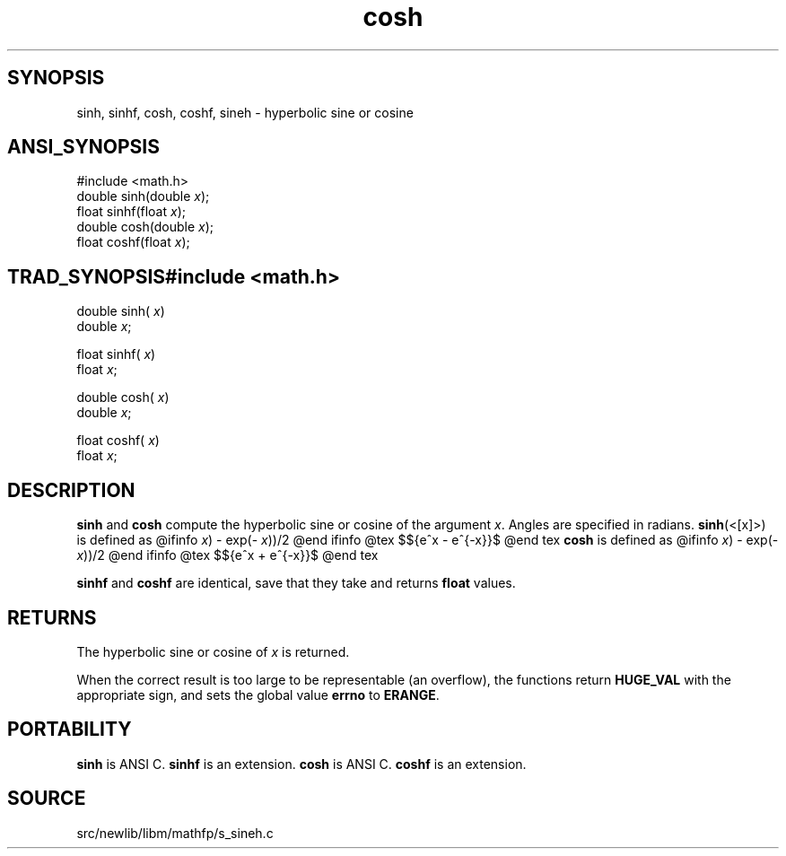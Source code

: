 .TH cosh 3 "" "" ""
.SH SYNOPSIS
sinh, sinhf, cosh, coshf, sineh \- hyperbolic sine or cosine
.SH ANSI_SYNOPSIS
#include <math.h>
.br
double sinh(double 
.IR x );
.br
float  sinhf(float 
.IR x );
.br
double cosh(double 
.IR x );
.br
float  coshf(float 
.IR x );
.br
.SH TRAD_SYNOPSIS#include <math.h>
.br
double sinh(
.IR x )
.br
double 
.IR x ;
.br

float  sinhf(
.IR x )
.br
float 
.IR x ;
.br

double cosh(
.IR x )
.br
double 
.IR x ;
.br

float  coshf(
.IR x )
.br
float 
.IR x ;
.br
.SH DESCRIPTION
.BR sinh 
and 
.BR cosh 
compute the hyperbolic sine or cosine
of the argument 
.IR x .
Angles are specified in radians. 
.BR sinh (<[x]>)
is defined as
@ifinfo
. (exp(
.IR x )
- exp(-
.IR x ))/2
@end ifinfo
@tex
$${e^x - e^{-x}}\over 2$$
@end tex
.BR cosh 
is defined as
@ifinfo
. (exp(
.IR x )
- exp(-
.IR x ))/2
@end ifinfo
@tex
$${e^x + e^{-x}}\over 2$$
@end tex

.BR sinhf 
and 
.BR coshf 
are identical, save that they take 
and returns 
.BR float 
values.
.SH RETURNS
The hyperbolic sine or cosine of 
.IR x 
is returned.

When the correct result is too large to be representable (an
overflow), the functions return 
.BR HUGE_VAL 
with the
appropriate sign, and sets the global value 
.BR errno 
to
.BR ERANGE .
.SH PORTABILITY
.BR sinh 
is ANSI C.
.BR sinhf 
is an extension.
.BR cosh 
is ANSI C.
.BR coshf 
is an extension.
.SH SOURCE
src/newlib/libm/mathfp/s_sineh.c
